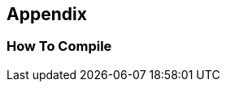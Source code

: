 == Appendix
=== How To Compile

[source,cmd]
----
ifdef::drafting[]
asciidoctor -D . -a drafting --backend=html5 -o out/index.html main.adoc
endif::[]

ifdef::it[]
asciidoctor -D . -a it --backend=html5 -o out/index.html main.adoc
endif::[]

ifdef::personal[]
asciidoctor -D . -a personal --backend=html5 -o out/index.html main.adoc
endif::[]
----

